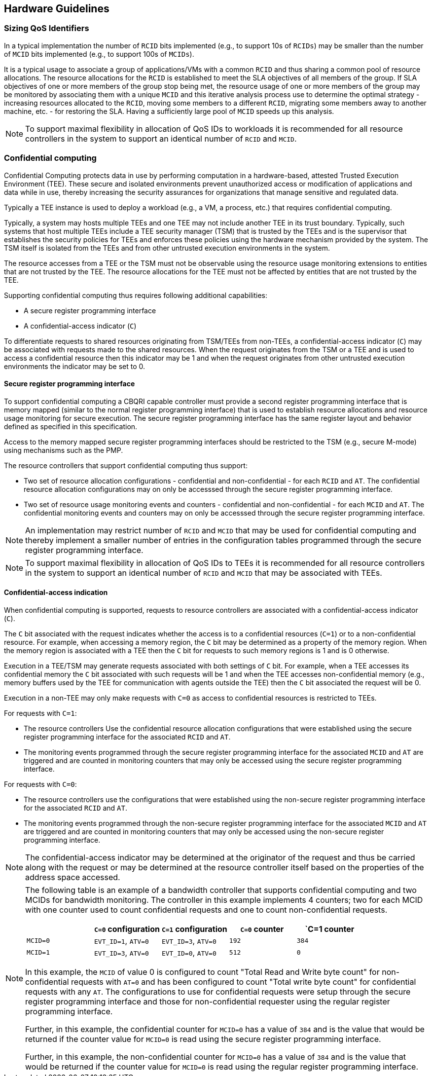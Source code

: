 [[QOS_HW_GUIDE]]
== Hardware Guidelines

=== Sizing QoS Identifiers

In a typical implementation the number of `RCID` bits implemented (e.g., to
support 10s of `RCIDs`) may be smaller than the number of `MCID` bits
implemented (e.g., to support 100s of `MCIDs`). 

It is a typical usage to associate a group of applications/VMs with a common
`RCID` and thus sharing a common pool of resource allocations. The resource
allocations for the `RCID` is established to meet the SLA objectives of all
members of the group. If SLA objectives of one or more members of the group
stop being met, the resource usage of one or more members of the group may be
monitored by associating them with a unique `MCID` and this iterative analysis
process use to determine the optimal strategy - increasing resources allocated
to the `RCID`, moving some members to a different `RCID`, migrating some members
away to another machine, etc. - for restoring the SLA. Having a sufficiently
large pool of `MCID` speeds up this analysis.

[NOTE]
====
To support maximal flexibility in allocation of QoS IDs to workloads it is
recommended for all resource controllers in the system to support an identical
number of `RCID` and `MCID`.
====

=== Confidential computing

Confidential Computing protects data in use by performing computation in a
hardware-based, attested Trusted Execution Environment (TEE). These secure and
isolated environments prevent unauthorized access or modification of
applications and data while in use, thereby increasing the security assurances
for organizations that manage sensitive and regulated data.

Typically a TEE instance is used to deploy a workload (e.g., a VM, a process,
etc.) that requires confidential computing. 

Typically, a system may hosts multiple TEEs and one TEE may not include another
TEE in its trust boundary. Typically, such systems that host multiple TEEs
include a TEE security manager (TSM) that is trusted by the TEEs and is the
supervisor that establishes the security policies for TEEs and enforces these
policies using the hardware mechanism provided by the system. The TSM itself is
isolated from the TEEs and from other untrusted execution environments in the
system.

The resource accesses from a TEE or the TSM must not be observable using the
resource usage monitoring extensions to entities that are not trusted by the
TEE. The resource allocations for the TEE must not be affected by entities that
are not trusted by the TEE.

Supporting confidential computing thus requires following additional
capabilities:

* A secure register programming interface
* A confidential-access indicator (`C`)

To differentiate requests to shared resources originating from TSM/TEEs from
non-TEEs, a confidential-access indicator (`C`) may be associated with requests
made to the shared resources. When the request originates from the TSM or a TEE
and is used to access a confidential resource then this indicator may be 1 and
when the request originates from other untrusted execution environments the
indicator may be set to 0.

==== Secure register programming interface

To support confidential computing a CBQRI capable controller must provide a
second register programming interface that is memory mapped (similar to the
normal register programming interface) that is used to establish resource
allocations and resource usage monitoring for secure execution. The secure
register programming interface has the same register layout and behavior defined
as specified in this specification.

Access to the memory mapped secure register programming interfaces should be
restricted to the TSM (e.g., secure M-mode) using mechanisms such as the PMP.

The resource controllers that support confidential computing thus support:

*  Two set of resource allocation configurations - confidential and 
   non-confidential - for each `RCID` and `AT`. The confidential resource
   allocation configurations may on only be accesssed through the secure
   register programming interface.

* Two set of resource usage monitoring events and counters - confidential and
  non-confidential - for each `MCID` and `AT`. The confidential monitoring
  events and counters may on only be accesssed through the secure register
  programming interface.

[NOTE]
====
An implementation may restrict number of `RCID` and `MCID` that may be used for
confidential computing and thereby implement a smaller number of entries in the
configuration tables programmed through the secure register programming
interface.
====

[NOTE]
====
To support maximal flexibility in allocation of QoS IDs to TEEs it is
recommended for all resource controllers in the system to support an identical
number of `RCID` and `MCID` that may be associated with TEEs.
====

==== Confidential-access indication

When confidential computing is supported, requests to resource controllers are
associated with a confidential-access indicator (`C`).

The `C` bit associated with the request indicates whether the access is to a
confidential resources (`C=1`) or to a non-confidential resource. For example,
when accessing a memory region, the `C` bit may be determined as a property of
the memory region. When the memory region is associated with a TEE then the `C`
bit for requests to such memory regions is 1 and is 0 otherwise.

Execution in a TEE/TSM may generate requests associated with both settings of
`C` bit. For example, when a TEE accesses its confidential memory the `C` bit
associated with such requests will be 1 and when the TEE accesses
non-confidential memory (e.g., memory buffers used by the TEE for communication
with agents outside the TEE) then the `C` bit associated the request will be 0.

Execution in a non-TEE may only make requests with `C=0` as access to
confidential resources is restricted to TEEs.

For requests with `C=1`:

* The resource controllers Use the confidential resource allocation
  configurations that were established using the secure register programming
  interface for the associated `RCID` and `AT`.
* The monitoring events programmed through the secure register programming
  interface for the associated `MCID` and `AT` are triggered and are counted in
  monitoring counters that may only be accessed using the secure register
  programming interface.

For requests with `C=0`:

* The resource controllers use the configurations that were established using
  the non-secure register programming interface for the associated `RCID` and
  `AT`.

* The monitoring events programmed through the non-secure register programming
  interface for the associated `MCID` and `AT` are triggered and are counted in
  monitoring counters that may only be accessed using the non-secure register
  programming interface.

[NOTE]
====
The confidential-access indicator may be determined at the originator of the
request and thus be carried along with the request or may be determined at the
resource controller itself based on the properties of the address space
accessed.
====

[NOTE]
====

The following table is an example of a bandwidth controller that supports
confidential computing and two MCIDs for bandwidth monitoring. The controller
in this example implements 4 counters; two for each MCID with one counter used
to count confidential requests and one to count non-confidential requests. 

[width=100%]
[%header, cols="4,^4,^4,^4,^4"]
|===
|          |  `C=0` configuration | `C=1` configuration | `C=0` counter | `C=1 counter
| `MCID=0` | `EVT_ID=1`, `ATV=0`  | `EVT_ID=3`, `ATV=0` | `192`         | `384`
| `MCID=1` | `EVT_ID=3`, `ATV=0`  | `EVT_ID=0`, `ATV=0` | `512`         | `0`
|===

In this example, the `MCID` of value 0 is configured to count "Total Read and Write
byte count" for non-confidential requests with `AT=0` and has been configured to
count "Total write byte count" for confidential requests with any `AT`. The
configurations to use for confidential requests were setup through the secure
register programming interface and those for non-confidential requester using
the regular register programming interface.


Further, in this example, the confidential counter for `MCID=0` has a value of
`384` and is the value that would be returned if the counter value for `MCID=0` is
read using the secure register programming interface.

Further, in this example, the non-confidential counter for `MCID=0` has a value of
`384` and is the value that would be returned if the counter value for `MCID=0` is
read using the regular register programming interface.

====


